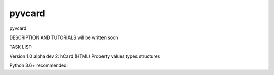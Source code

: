 =================
pyvcard
=================

pyvcard

DESCRIPTION AND TUTORIALS will be written soon


TASK LIST:

Version 1.0 alpha dev 2:
hCard (HTML)
Property values types structures


Python 3.6+ recommended. 